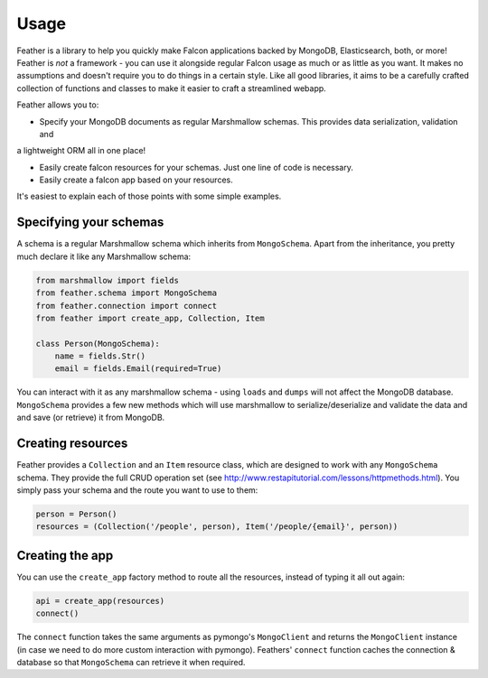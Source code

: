 =====
Usage
=====

Feather is a library to help you quickly make Falcon applications backed by MongoDB, Elasticsearch, both, or more!
Feather is *not* a framework - you can use it alongside regular Falcon usage as much or as little as you want.
It makes no assumptions and doesn't require you to do things in a certain style. Like all good libraries,
it aims to be a carefully crafted collection of functions and classes to make it easier to craft a streamlined webapp.

Feather allows you to:

- Specify your MongoDB documents as regular Marshmallow schemas. This provides data serialization, validation and
a lightweight ORM all in one place!

- Easily create falcon resources for your schemas. Just one line of code is necessary.

- Easily create a falcon app based on your resources.

It's easiest to explain each of those points with some simple examples.

Specifying your schemas
------------------------

A schema is a regular Marshmallow schema which inherits from ``MongoSchema``. Apart from the inheritance,
you pretty much declare it like any Marshmallow schema:

.. code-block:: python

    from marshmallow import fields
    from feather.schema import MongoSchema
    from feather.connection import connect
    from feather import create_app, Collection, Item

    class Person(MongoSchema):
        name = fields.Str()
        email = fields.Email(required=True)

You can interact with it as any marshmallow schema - using ``loads`` and ``dumps`` will not affect the MongoDB database.
``MongoSchema`` provides a few new methods which will use marshmallow to serialize/deserialize and validate the data and
and save (or retrieve) it from MongoDB.

Creating resources
------------------

Feather provides a ``Collection`` and an ``Item`` resource class, which are designed to work with
any ``MongoSchema`` schema. They provide the full CRUD operation set (see http://www.restapitutorial.com/lessons/httpmethods.html).
You simply pass your schema and the route you want to use to them:

.. code-block:: python

    person = Person()
    resources = (Collection('/people', person), Item('/people/{email}', person))


Creating the app
----------------

You can use the ``create_app`` factory method to route all the resources, instead of typing it all out again:

.. code-block:: python

    api = create_app(resources)
    connect()

The ``connect`` function takes the same arguments as pymongo's ``MongoClient`` and returns the
``MongoClient`` instance (in case we need to do more custom interaction with pymongo).
Feathers' ``connect`` function caches the connection & database so that ``MongoSchema`` can
retrieve it when required.

